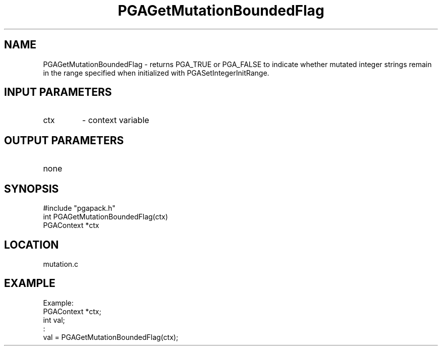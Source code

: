 .TH PGAGetMutationBoundedFlag 3 "05/01/95" " " "PGAPack"
.SH NAME
PGAGetMutationBoundedFlag \- returns PGA_TRUE or PGA_FALSE to indicate
whether mutated integer strings remain in the range specified when
initialized with PGASetIntegerInitRange.
.SH INPUT PARAMETERS
.PD 0
.TP
ctx
- context variable
.PD 1
.SH OUTPUT PARAMETERS
.PD 0
.TP
none

.PD 1
.SH SYNOPSIS
.nf
#include "pgapack.h"
int  PGAGetMutationBoundedFlag(ctx)
PGAContext *ctx
.fi
.SH LOCATION
mutation.c
.SH EXAMPLE
.nf
Example:
PGAContext *ctx;
int val;
:
val = PGAGetMutationBoundedFlag(ctx);

.fi
